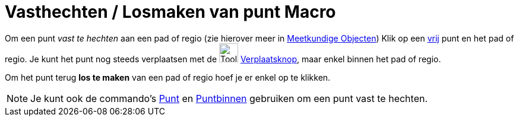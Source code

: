 = Vasthechten / Losmaken van punt Macro
:page-en: tools/Attach_Detach_Point
ifdef::env-github[:imagesdir: /nl/modules/ROOT/assets/images]

Om een punt _vast te hechten_ aan een pad of regio (zie hierover meer in xref:/Meetkundige_Objecten.adoc[Meetkundige
Objecten]) Klik op een xref:/Vrije_afhankelijke_en_hulpobjecten.adoc[vrij] punt en het pad of regio. Je kunt het punt
nog steeds verplaatsen met de image:Tool_Move.gif[Tool Move.gif,width=32,height=32]
xref:/Verplaatsknop.adoc[Verplaatsknop], maar enkel binnen het pad of regio.

Om het punt terug *los te maken* van een pad of regio hoef je er enkel op te klikken.

[NOTE]
====

Je kunt ook de commando's xref:/commands/Punt.adoc[Punt] en xref:/commands/Puntbinnen.adoc[Puntbinnen] gebruiken om een
punt vast te hechten.

====
